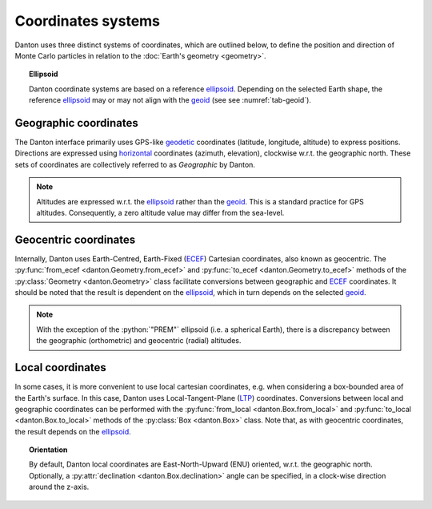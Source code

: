 Coordinates systems
===================

Danton uses three distinct systems of coordinates, which are outlined below, to
define the position and direction of Monte Carlo particles in relation to the
:doc:`Earth's geometry <geometry>`.

.. topic:: Ellipsoid

   Danton coordinate systems are based on a reference `ellipsoid`_. Depending on
   the selected Earth shape, the reference `ellipsoid`_ may or may not align
   with the `geoid`_ (see see :numref:`tab-geoid`).


Geographic coordinates
----------------------

The Danton interface primarily uses GPS-like `geodetic`_ coordinates (latitude,
longitude, altitude) to express positions. Directions are expressed using
`horizontal`_ coordinates (azimuth, elevation), clockwise w.r.t. the geographic
north. These sets of coordinates are collectively referred to as `Geographic` by
Danton.

.. note::

   Altitudes are expressed w.r.t. the `ellipsoid`_ rather than the `geoid`_.
   This is a standard practice for GPS altitudes. Consequently, a zero altitude
   value may differ from the sea-level.


Geocentric coordinates
----------------------

Internally, Danton uses Earth-Centred, Earth-Fixed (`ECEF`_) Cartesian
coordinates, also known as geocentric. The  :py:func:`from_ecef
<danton.Geometry.from_ecef>` and :py:func:`to_ecef <danton.Geometry.to_ecef>`
methods of the :py:class:`Geometry <danton.Geometry>` class facilitate
conversions between geographic and `ECEF`_ coordinates. It should be noted that
the result is dependent on the `ellipsoid`_, which in turn depends on the
selected `geoid`_.

.. note::

   With the exception of the :python:`"PREM"` ellipsoid (i.e. a spherical
   Earth), there is a discrepancy between the geographic (orthometric) and
   geocentric (radial) altitudes.


Local coordinates
-----------------

In some cases, it is more convenient to use local cartesian coordinates, e.g.
when considering a box-bounded area of the Earth's surface. In this case, Danton
uses Local-Tangent-Plane (`LTP`_) coordinates. Conversions between local and
geographic coordinates can be performed with the :py:func:`from_local
<danton.Box.from_local>` and :py:func:`to_local <danton.Box.to_local>` methods
of the :py:class:`Box <danton.Box>` class. Note that, as with geocentric
coordinates, the result depends on the `ellipsoid`_.

.. topic:: Orientation

   By default, Danton local coordinates are East-North-Upward (ENU) oriented,
   w.r.t. the geographic north. Optionally, a :py:attr:`declination
   <danton.Box.declination>` angle can be specified, in a clock-wise direction
   around the z-axis.


.. ============================================================================
.. 
.. URL links.
.. 
.. ============================================================================

.. _ECEF: https://en.wikipedia.org/wiki/Earth-centered,_Earth-fixed_coordinate_system
.. _ellipsoid: https://en.wikipedia.org/wiki/Earth_ellipsoid
.. _geoid: https://en.wikipedia.org/wiki/Geoid
.. _geodetic: https://en.wikipedia.org/wiki/Geodetic_coordinates
.. _horizontal: https://en.wikipedia.org/wiki/Horizontal_coordinate_system
.. _LTP: https://en.wikipedia.org/wiki/Local_tangent_plane_coordinates
